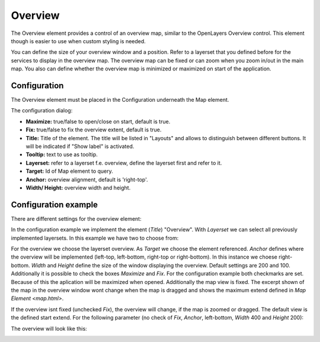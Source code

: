 .. _overview:

Overview
********

The Overview element provides a control of an overview map, similar to the OpenLayers Overview control. This element though is easier to use when custom styling is needed.

You can define the size of your overview window and a position. Refer to a layerset that you defined before for the services to display in the overview map. The overview map can be fixed or can zoom when you zoom in/out in the main map. You also can define whether the overview map is minimized or maximized on start of the application.


.. image:: ../../../figures/overview.png
     :scale: 80

Configuration
=============

The Overview element must be placed in the Configuration underneath the Map element.

.. image:: ../../../figures/overview_configuration_dependency_map.png
   :scale: 80

The configuration dialog:

.. image:: ../../../figures/overview_configuration.png
     :scale: 80

* **Maximize:** true/false to open/close on start, default is true.
* **Fix:** true/false to fix the overview extent, default is true.
* **Title:** Title of the element. The title will be listed in "Layouts" and allows to distinguish between different buttons. It will be indicated if "Show label" is activated.
* **Tooltip:** text to use as tooltip.
* **Layerset:** refer to a layerset f.e. overview, define the layerset first and refer to it.
* **Target:** Id of Map element to query.
* **Anchor:** overview alignment, default is 'right-top'.
* **Width/ Height:** overview width and height.


Configuration example
=====================

There are different settings for the overview element:

.. image:: ../../../figures/overview_example_dialog.png
     :scale: 80

In the configuration example we implement the element (*Title*) "Overview". With *Layerset* we can select all previously implemented layersets. In this example we have two to choose from:

.. image:: ../../../figures/map_example_layersets.png
     :scale: 80

For the overview we choose the layerset overview. As *Target* we choose the element referenced. *Anchor* defines where the overview will be implemented (left-top, left-bottom, right-top or right-bottom). In this instance we choese right-bottom. *Width* and *Height* define the size of the window displaying the overview. Default settings are 200 and 100. Additionally it is possible to check the boxes *Maximize* and *Fix*. For the configuration example both checkmarks are set. Because of this the aplication will be maximized when opened. Additionally the map view is fixed. The excerpt shown of the map in the overview window wont change when the map is dragged and shows the maximum extend defined in `Map Element <map.html>`.

.. image:: ../../../figures/de/overview_example_right-bottom_fixed.png
     :scale: 80

If the overview isnt fixed (unchecked *Fix*), the overview will change, if the map is zoomed or dragged. The default view is the defined start extend.
For the following parameter (no check of *Fix*, *Anchor*, left-bottom, *Width* 400 and *Height* 200):

.. image:: ../../../figures/overview_example_dialog_left-bottom.png
     :scale: 80

The overview will look like this:

.. image:: ../../../figures/de/overview_example_left-bottom.png
     :scale: 80